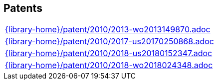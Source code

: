 //
// ============LICENSE_START=======================================================
//  Copyright (C) 2018 Sven van der Meer. All rights reserved.
// ================================================================================
// This file is licensed under the CREATIVE COMMONS ATTRIBUTION 4.0 INTERNATIONAL LICENSE
// Full license text at https://creativecommons.org/licenses/by/4.0/legalcode
// 
// SPDX-License-Identifier: CC-BY-4.0
// ============LICENSE_END=========================================================
//
// @author Sven van der Meer (vdmeer.sven@mykolab.com)
//

== Patents
[cols="a", grid=rows, frame=none, %autowidth.stretch]
|===
|include::{library-home}/patent/2010/2013-wo2013149870.adoc[]
|include::{library-home}/patent/2010/2017-us20170250868.adoc[]
|include::{library-home}/patent/2010/2018-us20180152347.adoc[]
|include::{library-home}/patent/2010/2018-wo2018024348.adoc[]
|===


